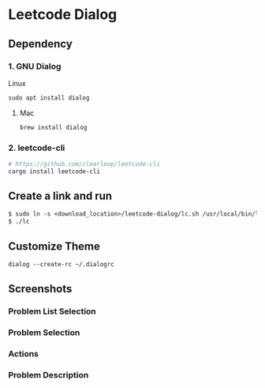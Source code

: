 * Leetcode Dialog

** Dependency
*** 1. GNU Dialog
Linux
#+begin_src org :eval never-export
sudo apt install dialog
#+end_src
**** Mac
#+begin_src org :eval never-export
brew install dialog
#+end_src

*** 2. leetcode-cli
#+begin_src org :eval never-export
# https://github.com/clearloop/leetcode-cli
cargo install leetcode-cli
#+end_src

** Create a link and run
#+begin_src org :eval never-export
$ sudo ln -s <download_location>/leetcode-dialog/lc.sh /usr/local/bin/lc
$ ./lc
#+end_src

** Customize Theme
#+begin_src org :eval never-export
dialog --create-rc ~/.dialogrc
#+end_src

** Screenshots
*** Problem List Selection
[[file:./png/lcv04.png]]
*** Problem Selection
[[file:./png/lcv01.png]]
*** Actions
[[file:./png/lcv02.png]]
*** Problem Description
[[file:./png/lcv03.png]]
